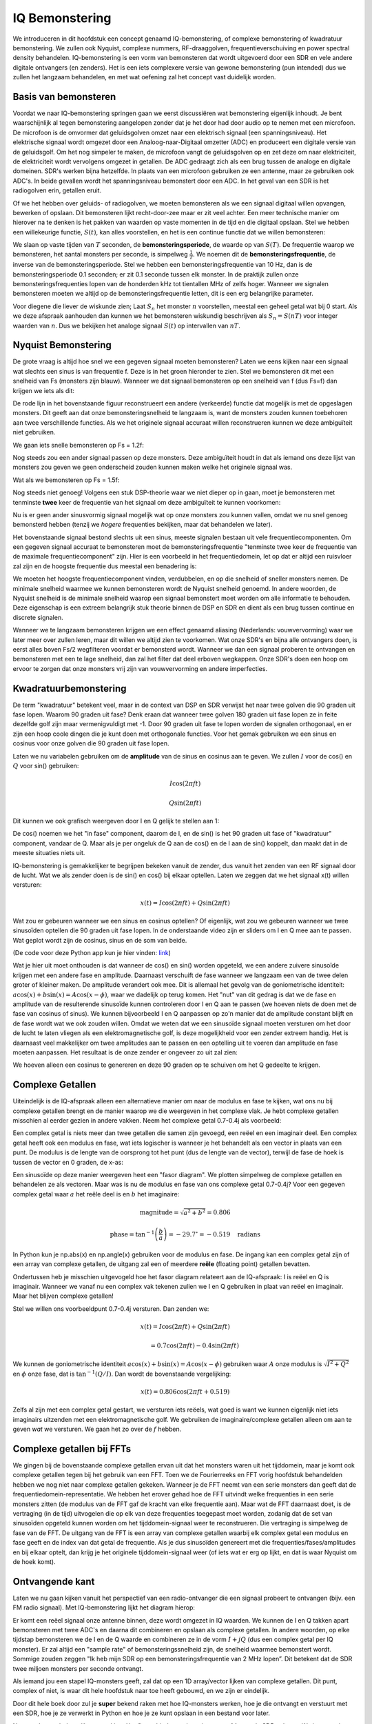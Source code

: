 .. _sampling-chapter:

##################
IQ Bemonstering
##################

We introduceren in dit hoofdstuk een concept genaamd IQ-bemonstering, of complexe bemonstering of kwadratuur bemonstering. We zullen ook Nyquist, complexe nummers, RF-draaggolven, frequentieverschuiving en power spectral density behandelen. IQ-bemonstering is een vorm van bemonsteren dat wordt uitgevoerd door een SDR en vele andere digitale ontvangers (en zenders). Het is een iets complexere versie van gewone bemonstering (pun intended) dus we zullen het langzaam behandelen, en met wat oefening zal het concept vast duidelijk worden.

*************************
Basis van bemonsteren
*************************

Voordat we naar IQ-bemonstering springen gaan we eerst discussiëren wat bemonstering eigenlijk inhoudt. Je bent waarschijnlijk al tegen bemonstering aangelopen zonder dat je het door had door audio op te nemen met een microfoon. De microfoon is de omvormer dat geluidsgolven omzet naar een elektrisch signaal (een spanningsniveau). Het elektrische signaal wordt omgezet door een Analoog-naar-Digitaal omzetter (ADC) en produceert een digitale versie van de geluidsgolf. Om het nog simpeler te maken, de microfoon vangt de geluidsgolven op en zet deze om naar elektriciteit, de elektriciteit wordt vervolgens omgezet in getallen. De ADC gedraagt zich als een brug tussen de analoge en digitale domeinen. SDR's werken bijna hetzelfde. In plaats van een microfoon gebruiken ze een antenne, maar ze gebruiken ook ADC's. In beide gevallen wordt het spanningsniveau bemonstert door een ADC. In het geval van een SDR is het radiogolven erin, getallen eruit.

Of we het hebben over geluids- of radiogolven, we moeten bemonsteren als we een signaal digitaal willen opvangen, bewerken of opslaan. Dit bemonsteren lijkt recht-door-zee maar er zit veel achter. Een meer technische manier om hierover na te denken is het pakken van waarden op vaste momenten in de tijd en die digitaal opslaan. Stel we hebben een willekeurige functie, :math:`S(t)`, kan alles voorstellen, en het is een continue functie dat we willen bemonsteren:

.. image:: ../_images/sampling.svg
   :align: center 

We slaan op vaste tijden van :math:`T` seconden, de **bemonsteringsperiode**, de waarde op van :math:`S(T)`. De frequentie waarop we bemonsteren, het aantal monsters per seconde, is simpelweg :math:`\frac{1}{T}`. We noemen dit de **bemonsteringsfrequentie**, de inverse van de bemonsteringsperiode. Stel we hebben een bemonsteringsfrequentie van 10 Hz, dan is de bemonsteringsperiode 0.1 seconden; er zit 0.1 seconde tussen elk monster. In de praktijk zullen onze bemonsteringsfrequenties lopen van de honderden kHz tot tientallen MHz of zelfs hoger. Wanneer we signalen bemonsteren moeten we altijd op de bemonsteringsfrequentie letten, dit is een erg belangrijke parameter.

Voor diegene die liever de wiskunde zien; Laat :math:`S_n` het monster :math:`n` voorstellen, meestal een geheel getal wat bij 0 start. Als we deze afspraak aanhouden dan kunnen we het bemonsteren wiskundig beschrijven als :math:`S_n=S(nT)` voor integer waarden van :math:`n`. Dus we bekijken het analoge signaal :math:`S(t)` op intervallen van :math:`nT`.

*************************
Nyquist Bemonstering
*************************

De grote vraag is altijd hoe snel we een gegeven signaal moeten bemonsteren? Laten we eens kijken naar een signaal wat slechts een sinus is van frequentie f. Deze is in het groen hieronder te zien. Stel we bemonsteren dit met een snelheid van Fs (monsters zijn blauw). Wanneer we dat signaal bemonsteren op een snelheid van f (dus Fs=f) dan krijgen we iets als dit:

.. image:: ../_images/sampling_Fs_0.3.svg
   :align: center 

De rode lijn in het bovenstaande figuur reconstrueert een andere (verkeerde) functie dat mogelijk is met de opgeslagen monsters. Dit geeft aan dat onze bemonsteringsnelheid te langzaam is, want de monsters zouden kunnen toebehoren aan twee verschillende functies. Als we het originele signaal accuraat willen reconstrueren kunnen we deze ambiguïteit niet gebruiken. 

We gaan iets snelle bemonsteren op Fs = 1.2f:

.. image:: ../_images/sampling_Fs_0.36.svg
   :align: center 

Nog steeds zou een ander signaal passen op deze monsters. Deze ambiguïteit houdt in dat als iemand ons deze lijst van monsters zou geven we geen onderscheid zouden kunnen maken welke het originele signaal was.

Wat als we bemonsteren op Fs = 1.5f:

.. image:: ../_images/sampling_Fs_0.45.svg
   :align: center 

Nog steeds niet genoeg! Volgens een stuk DSP-theorie waar we niet dieper op in gaan, moet je bemonsteren met tenminste **twee** keer de frequentie van het signaal om deze ambiguïteit te kunnen voorkomen:

.. image:: ../_images/sampling_Fs_0.6.svg
   :align: center 

Nu is er geen ander sinusvormig signaal mogelijk wat op onze monsters zou kunnen vallen, omdat we nu snel genoeg bemonsterd hebben (tenzij we *hogere* frequenties bekijken, maar dat behandelen we later).

Het bovenstaande signaal bestond slechts uit een sinus, meeste signalen bestaan uit vele frequentiecomponenten. Om een gegeven signaal accuraat te bemonsteren moet de bemonsteringsfrequentie "tenminste twee keer de frequentie van de maximale frequentiecomponent" zijn. Hier is een voorbeeld in het frequentiedomein, let op dat er altijd een ruisvloer zal zijn en de hoogste frequentie dus meestal een benadering is:

.. image:: ../_images/max_freq.svg
   :align: center 
   
We moeten het hoogste frequentiecomponent vinden, verdubbelen, en op die snelheid of sneller monsters nemen. De minimale snelheid waarmee we kunnen bemonsteren wordt de Nyquist snelheid genoemd. In andere woorden, de Nyquist snelheid is de minimale snelheid waarop een signaal bemonstert moet worden om alle informatie te behouden. Deze eigenschap is een extreem belangrijk stuk theorie binnen de DSP en SDR en dient als een brug tussen continue en discrete signalen.

.. image:: ../_images/nyquist_rate.png
   :scale: 70% 
   :align: center 

Wanneer we te langzaam bemonsteren krijgen we een effect genaamd aliasing (Nederlands: vouwvervorming) waar we later meer over zullen leren, maar dit willen we altijd zien te voorkomen. Wat onze SDR's en bijna alle ontvangers doen, is eerst alles boven Fs/2 wegfilteren voordat er bemonsterd wordt. Wanneer we dan een signaal proberen te ontvangen en bemonsteren met een te lage snelheid, dan zal het filter dat deel erboven wegkappen. Onze SDR's doen een hoop om ervoor te zorgen dat onze monsters vrij zijn van vouwvervorming en andere imperfecties.

*************************
Kwadratuurbemonstering
*************************

De term "kwadratuur" betekent veel, maar in de context van DSP en SDR verwijst het naar twee golven die 90 graden uit fase lopen. Waarom 90 graden uit fase? Denk eraan dat wanneer twee golven 180 graden uit fase lopen ze in feite dezelfde golf zijn maar vermenigvuldigt met -1. Door 90 graden uit fase te lopen worden de signalen orthogonaal, en er zijn een hoop coole dingen die je kunt doen met orthogonale functies. Voor het gemak gebruiken we een sinus en cosinus voor onze golven die 90 graden uit fase lopen.

Laten we nu variabelen gebruiken om de **amplitude** van de sinus en cosinus aan te geven. We zullen :math:`I` voor de cos() en :math:`Q` voor sin() gebruiken:

.. math::
  I \cos(2\pi ft)
  
  Q \sin(2\pi ft)

Dit kunnen we ook grafisch weergeven door I en Q gelijk te stellen aan 1:

.. image:: ../_images/IQ_wave.png
   :scale: 70% 
   :align: center 

De cos() noemen we het "in fase" component, daarom de I, en de sin() is het 90 graden uit fase of "kwadratuur" component, vandaar de Q. Maar als je per ongeluk de Q aan de cos() en de I aan de sin() koppelt, dan maakt dat in de meeste situaties niets uit.

IQ-bemonstering is gemakkelijker te begrijpen bekeken vanuit de zender, dus vanuit het zenden van een RF signaal door de lucht. Wat we als zender doen is de sin() en cos() bij elkaar optellen. Laten we zeggen dat we het signaal x(t) willen versturen:

.. math::
  x(t) = I \cos(2\pi ft)  + Q \sin(2\pi ft)

Wat zou er gebeuren wanneer we een sinus en cosinus optellen? Of eigenlijk, wat zou we gebeuren wanneer we twee sinusoïden optellen die 90 graden uit fase lopen. In de onderstaande video zijn er sliders om I en Q mee aan te passen. Wat geplot wordt zijn de cosinus, sinus en de som van beide.

.. image:: ../_images/IQ3.gif
   :scale: 100% 
   :align: center 

(De code voor deze Python app kun je hier vinden: `link <https://raw.githubusercontent.com/777arc/textbook/master/figure-generating-scripts/sin_plus_cos.py>`_)

Wat je hier uit moet onthouden is dat wanneer de cos() en sin() worden opgeteld, we een andere zuivere sinusoïde krijgen met een andere fase en amplitude. Daarnaast verschuift de fase wanneer we langzaam een van de twee delen groter of kleiner maken. De amplitude verandert ook mee. Dit is allemaal het gevolg van de goniometrische identiteit: :math:`a \cos(x) + b \sin(x) = A \cos(x-\phi)`, waar we dadelijk op terug komen.  Het "nut" van dit gedrag is dat we de fase en amplitude van de resulterende sinusoïde kunnen controleren door I en Q aan te passen (we hoeven niets de doen met de fase van cosinus of sinus). We kunnen bijvoorbeeld I en Q aanpassen op zo'n manier dat de amplitude constant blijft en de fase wordt wat we ook zouden willen. Omdat we weten dat we een sinusoïde signaal moeten versturen om het door de lucht te laten vliegen als een elektromagnetische golf, is deze mogelijkheid voor een zender extreem handig. Het is daarnaast veel makkelijker om twee amplitudes aan te passen en een optelling uit te voeren dan amplitude en fase moeten aanpassen. Het resultaat is de onze zender er ongeveer zo uit zal zien:

.. image:: ../_images/IQ_diagram.png
   :scale: 80% 
   :align: center 

We hoeven alleen een cosinus te genereren en deze 90 graden op te schuiven om het Q gedeelte te krijgen.

*************************
Complexe Getallen
*************************

Uiteindelijk is de IQ-afspraak alleen een alternatieve manier om naar de modulus en fase te kijken, wat ons nu bij complexe getallen brengt en de manier waarop we die weergeven in het complexe vlak. Je hebt complexe getallen misschien al eerder gezien in andere vakken. Neem het complexe getal 0.7-0.4j als voorbeeld:

.. image:: ../_images/complex_plane_1.png
   :scale: 70% 
   :align: center

Een complex getal is niets meer dan twee getallen die samen zijn gevoegd, een reëel en een imaginair deel. Een complex getal heeft ook een modulus en fase, wat iets logischer is wanneer je het behandelt als een vector in plaats van een punt. De modulus is de lengte van de oorsprong tot het punt (dus de lengte van de vector), terwijl de fase de hoek is tussen de vector en 0 graden, de x-as:

.. image:: ../_images/complex_plane_2.png
   :scale: 70% 
   :align: center

Een sinusoïde op deze manier weergeven heet een "fasor diagram". We plotten simpelweg de complexe getallen en behandelen ze als vectoren. Maar was is nu de modulus en fase van ons complexe getal 0.7-0.4j? Voor een gegeven complex getal waar :math:`a` het reële deel is en :math:`b` het imaginaire:

.. math::
  \mathrm{magnitude} = \sqrt{a^2 + b^2} = 0.806
  
  \mathrm{phase} = \tan^{-1} \left( \frac{b}{a} \right) = -29.7^{\circ} = -0.519 \quad \mathrm{radians} 
  
In Python kun je np.abs(x) en np.angle(x) gebruiken voor de modulus en fase. De ingang kan een complex getal zijn of een array van complexe getallen, de uitgang zal een of meerdere **reële** (floating point) getallen bevatten. 

Ondertussen heb je misschien uitgevogeld hoe het fasor diagram relateert aan de IQ-afspraak: I is reëel en Q is imaginair. Wanneer we vanaf nu een complex vak tekenen zullen we I en Q gebruiken in plaat van reëel en imaginair. Maar het blijven complexe getallen!

.. image:: ../_images/complex_plane_3.png
   :scale: 70% 
   :align: center

Stel we willen ons voorbeeldpunt 0.7-0.4j versturen.
Dan zenden we:

.. math::
  x(t) = I \cos(2\pi ft)  + Q \sin(2\pi ft)
  
  \quad \quad \quad = 0.7 \cos(2\pi ft) - 0.4 \sin(2\pi ft)

We kunnen de goniometrische identiteit :math:`a \cos(x) + b \sin(x) = A \cos(x-\phi)` gebruiken waar :math:`A` onze modulus is :math:`\sqrt{I^2 + Q^2}` en :math:`\phi` onze fase, dat is :math:`\tan^{-1} \left( Q/I \right)`.  Dan wordt de bovenstaande vergelijking:

.. math::
  x(t) = 0.806 \cos(2\pi ft + 0.519)

Zelfs al zijn met een complex getal gestart, we versturen iets reëels, wat goed is want we kunnen eigenlijk niet iets imaginairs uitzenden met een elektromagnetische golf. We gebruiken de imaginaire/complexe getallen alleen om aan te geven *wat* we versturen. We gaan het zo over de :math:`f` hebben.

**************************
Complexe getallen bij FFTs
**************************
We gingen bij de bovenstaande complexe getallen ervan uit dat het monsters waren uit het tijddomein, maar je komt ook complexe getallen tegen bij het gebruik van een FFT. Toen we de Fourierreeks en FFT vorig hoofdstuk behandelden hebben we nog niet naar complexe getallen gekeken. Wanneer je de FFT neemt van een serie monsters dan geeft dat de frequentiedomein-representatie. We hebben het erover gehad hoe de FFT uitvindt welke frequenties in een serie monsters zitten (de modulus van de FFT gaf de kracht van elke frequentie aan). Maar wat de FFT daarnaast doet, is de vertraging (in de tijd) uitvogelen die op elk van deze frequenties toegepast moet worden, zodanig dat de set van sinusoïden opgeteld kunnen worden om het tijddomein-signaal weer te reconstrueren. Die vertraging is simpelweg de fase van de FFT. De uitgang van de FFT is een array van complexe getallen waarbij elk complex getal een modulus en fase geeft en de index van dat getal de frequentie. Als je dus sinusoïden genereert met die frequenties/fases/amplitudes en bij elkaar optelt, dan krijg je het originele tijddomein-signaal weer (of iets wat er erg op lijkt, en dat is waar Nyquist om de hoek komt).

*************************
Ontvangende kant
*************************
Laten we nu gaan kijken vanuit het perspectief van een radio-ontvanger die een signaal probeert te ontvangen (bijv. een FM radio signaal). Met IQ-bemonstering lijkt het diagram hierop:

.. image:: ../_images/IQ_diagram_rx.png
   :scale: 70% 
   :align: center

Er komt een reëel signaal onze antenne binnen, deze wordt omgezet in IQ waarden. We kunnen de I en Q takken apart bemonsteren met twee ADC's en daarna dit combineren en opslaan als complexe getallen. In andere woorden, op elke tijdstap bemonsteren we de I en de Q waarde en combineren ze in de vorm :math:`I + jQ` (dus een complex getal per IQ monster). Er zal altijd een "sample rate" of bemonsteringssnelheid zijn, de snelheid waarmee bemonstert wordt. Sommige zouden zeggen "Ik heb mijn SDR op een bemonsteringsfrequentie van 2 MHz lopen”. Dit betekent dat de SDR twee miljoen monsters per seconde ontvangt.

Als iemand jou een stapel IQ-monsters geeft, zal dat op een 1D array/vector lijken van complexe getallen. Dit punt, complex of niet, is waar dit hele hoofdstuk naar toe heeft gebouwd, en we zijn er eindelijk.

Door dit hele boek door zul je **super** bekend raken met hoe IQ-monsters werken, hoe je die ontvangt en verstuurt met een SDR, hoe je ze verwerkt in Python en hoe je ze kunt opslaan in een bestand voor later.

Nog een laatste belangrijke opmerking: Het figuur hierboven laat zien wat er **binnen** de SDR gebeurt. We hoeven niet zelf een sinus te generen, op te schuiven met 90 graden, vermenigvuldigen of toevoegen -- de SDR doet dat voor ons. We vertellen de SDR op welke frequentie we willen bemonsteren, of op welke frequentie we willen versturen. Aan de ontvangende kant zal de SDR ons voorzien van IQ-monsters. Aan de kant van de zender moeten we de IQ-monsters aanbieden. Dit zal van het datatype complexe ints of floats zijn.   
   
*************************************
Draaggolven en frequentieverschuiving
*************************************

Tot nu toe hebben we de frequentie nog niet behandelt, maar er was wel een :math:`f` in de vergelijkingen met de cos() en sin(). Deze frequentie is de frequentie waarop we echt een signaal door de lucht sturen (de frequentie van de elektromagnetische golf). Dit noemen we de "draaggolf" omdat het onze informatie draagt op een bepaalde frequentie. Wanneer we onze SDR afstellen op een bepaalde frequentie en monsters ontvangen, dan wordt de informatie opgeslagen in I en Q; deze draaggolf verschijnt niet in I en Q.

.. image:: ../_images/carrier.png
   :scale: 70% 
   :align: center
   
Ter referentie, radiosignalen zoals FM-radio, WiFi, Bluetooth, LTE, GPS, etc., gebruiken meestal een frequentie (dus een draaggolf) tussen de 100 MHz en 6 GHz.  
Deze frequenties vliegen erg goed door de lucht, maar hebben niet een superlange antenne nodig of een hoop vermogen om te versturen of te ontvangen. Jouw magnetron maakt het eten warm met elektromagnetische golven op 2.5 GHz. Als de deur signalen zou lekken dan zou de magnetron jouw WiFi verstoren en misschien je huid verbranden. Een ander vorm van elektromagnetische golven is licht. Zichtbaar licht heeft een frequentie rond de 500 THz. Dit is zo hoog dat we geen antennes nodig hebben om licht te versturen. We gebruiken methoden zoals halfgeleider leds. Ze creëren licht wanneer een elektron tussen de atomaire banen van het halfgeleider materiaal springt, en de afstand die wordt gesprongen bepaalt de kleur. Technisch gezien worden frequenties tussen de 20 kHz en 300 GHz beschouwt als radiofrequenties (RF). Dit zijn de frequenties waarbij de energie van een oscillerende stroom door een geleider (antenne) uit kan stralen en door de ruimte bewegen. De meest nuttige frequenties voor moderne toepassingen liggen tussen de 100 MHz en 6 GHz. De frequenties daarboven wordt al decennia gebruikt door radar en satellietcommunicatie en worden nu ook toegepast in 5G "mmWave" (24 - 29 GHz) om de lagere frequenties een helpende hand te bieden en de snelheid te verhogen.

Wanneer we onze IQ-waarden snel veranderen en via onze draaggolf versturen wordt dit het "moduleren" van de draaggolf genoemd (met data of wat we ook willen). Wanneer we de I en Q aanpassen veranderen we dus de fase en amplitude van de draaggolf. Een andere optie is om de frequentie van de draaggolf aan te passen, dus een beetje hoger of lager, dat is wat een FM-zender doet.

Stel, als een simpel voorbeeld, we versturen het IQ monster 1+0j en vervolgens 0+1j. Dan gaan we van :math:`\cos(2\pi ft)` versturen naar :math:`\sin(2\pi ft)`, wat betekent dat onze draaggolf 90 graden van fase verandert wanneer we schakelen van het ene naar het andere monster.

Nu even terug naar bemonsteren. Wat als we in plaats van monsters ontvangen door het antennesignaal te vermenigvuldigen met een cos() en sin() en I en Q op te nemen, we het antennesignaal direct in een ADC zouden stoppen zoals we het hoofdstuk zijn begonnen. Stel de draaggolf is 2.4 GHz, zoals van WiFi of Bluetooth. Zoals we geleerd hebben zou dat betekenen dat we op 4.8 GHz moeten bemonsteren. Dat is extreem snel! En een ADC die zo snel kan bemonsteren kost duizenden euro's. In plaats hiervan verschuiven we het signaal eerst naar "beneden" zodat het signaal dat we willen bemonsteren gecentreerd is rond DC of 0 Hz. Deze verschuiving vindt plaats voor de bemonstering. We gaan van:

.. math::
  I \cos(2\pi ft)
  
  Q \sin(2\pi ft)
  
Naar alleen I en Q.

Laten we kijken hoe dit in het frequentiedomein eruitziet:

.. _verschuiving:
.. figure:: ../_images/downconversion.png
   :scale: 60% 
   :align: center

   Verschuiven naar 0 Hz

Wanneer we gecentreerd zouden zijn rond 0 Hz dan is de maximale frequentie niet langer 2.4 GHz maar afhankelijk van het signaal zelf, gezien we de draaggolf hebben verwijderd. De meeste signalen hebben tussen de 100 kHz en 40 MHz bandbreedte, dus door de verschuiving kunnen we bemonsteren op een *veel* lagere snelheid. Zowel de B2X0 USRP's en PlutoSDR bevatten een RF IC die kan bemonsteren op een frequentie tot 56 MHz, wat hoog genoeg is voor de meeste signalen die we tegen zullen komen.

Om te herhalen, dit proces van verschuiven doet onze SDR; als gebruiker van de SDR hoeven we niets anders te doen dan af te stemmen op de juiste frequentie. Het verschuiven naar benden (en boven) wordt gedaan door een component genaamd mixer, meestal weergeven in diagrammen met een vermenigvuldigingssymbool in een cirkel. De mixer neemt een signaal aan de ingang en geeft een verschoven signaal aan de uitgang, en een derde signaal waar een oscillator op aan wordt gesloten. De frequentie van de oscillator bepaalt de frequentieverschuiving dat op het signaal wordt toegepast. De mixer is in essentie een vermenigvuldiging (herinner dat vermenigvuldigen met een sinusoïde een frequentieverschuiving veroorzaakt).

Als laatste vraag je misschien af hoe snel signalen door de lucht bewegen. Herinner van de middelbare school natuurkundelessen dat radiogolven gewoon elektromagnetische golven zijn op lage frequenties (ergens tussen de 3 kHz en 80 GHz). Zichtbaar licht is een vorm van elektromagnetische golven, maar op veel hogere frequenties (400 THz tot 700 THz). Alle elektromagnetische golven bewegen zich met de lichtsnelheid, ongeveer 3e8m/s in de lucht of vacuüm. Omdat de snelheid altijd gelijk is, is de afstand die een enkele periode van de golf aflegt, afhankelijk van zijn frequentie. Dit noemen we de golflengte, aangegeven als :math:`\lambda`. Deze relatie heb je vast eerder gezien:

.. math::
 f = \frac{c}{\lambda}

Hier is :math:`c` de lichtsnelheid, meestal 3e8 wanneer :math:`f` in Hz wordt uitgedrukt en :math:`\lambda` in meters.  
In de draadloze communicatie is deze relatie belangrijk omdat wanneer we naar antennes kijken, om een bepaalde draaggolf te kunnen ontvangen, je een antenne nodig hebt die overeenkomt met de golflengte, :math:`\lambda`. Meestal is de antenne :math:`\lambda/2` of :math:`\lambda/4` in lengte.  Maar, onafhankelijk van de frequentie/golflengte, de informatie gedragen door dat signaal zal zich tussen zender en ontvanger altijd voortplanten met de snelheid van het licht. 
Om deze vertraging door de lucht te berekenen kun je een vuistregel gebruiken; licht legt ongeveer :math:`\frac{1}{3}m` per nanoseconde af. Een ander vuistregel is dat het signaal van een satelliet in geostationaire baan er ongeveer 0.25 seconden erover doet om de aarde te bereiken.

***************************
Architectuur van ontvangers
***************************

Het figuur uit de "ontvangende kant" sectie, laat zien hoe het signaal wordt verschoven en opgesplitst in I en Q. Deze opstelling wordt een "directe omzetting" genoemd, of "nul IF", want de RF-frequenties worden direct neerwaarts omgezet naar de laagfrequente "basisband" (Engels: baseband). Nog een optie is om de frequentieverschuiving niet te doen en zo snel te bemonsteren dat het alles opvangt tussen 0 Hz en 1/2 de bemonsteringsfrequentie. Dit heet "directe bemonstering" of "directe RF" en heeft een extreem dure ADC-chip nodig. Een derde architectuur waar veel oude radio's op werken heet "superheterodyne". Deze voert ook frequentieverschuiving uit maar niet naar 0 Hz. Het schuift het signaal naar een middenfrequentie of "intermediate frequency" (IF). Een low-noise amplifier (LNA) (Nederlands: lage ruis versterker) is simpelweg een versterker die is ontworpen om met hele lage ingangsvermogens te werken. Hier zijn de blokdiagrammen van de drie architectuuropstellingen (er bestaan hier ook variaties op):

.. image:: ../_images/receiver_arch_diagram.svg
   :align: center

***********************************
Basisband- en Banddoorlaatsignalen
***********************************
We noemen de band waar het signaal rond de 0 Hz zit de "basisband". Andersom, "bandoorlaat" refereert naar wanneer een signaal nergens in de buurt van de 0 Hz zit, maar omhoog is geschoven met draadloze transmissie als doel. Iets als een *basisbandtransmissie* bestaat niet, want je kunt niet iets imaginairs versturen. Een signaal in de basisband kan perfect gecentreerd zijn rond 0 Hz net als de rechterkant van figuur :numref:`verschuiving`. Het signaal kan ook *in de buurt* van 0 Hz zitten, zoals de twee signalen hieronder. Die signalen worden nog steeds opgevat als basisband. Er is ook een banddoorlaatsignaal weergeven, gecentreerd op een erg hoge frequentie :math:`f_c`.

.. image:: ../_images/baseband_bandpass.png
   :scale: 50% 
   :align: center

Misschien ben je ook de term "intermediate frequency" (IF) of tussenfrequentie tegengekomen; zie IF voor nu als een tussenstap tussen de basisband en RF/bandoorlaatband.

We maken, analyseren of slaan signalen op vanuit de basisband zodat we op een lagere bemonsteringsfrequentie kunnen werken (zoals eerder uitgelegd). Hierbij is het belangrijk op te merken dat basisbandsignalen meestal complex zijn, terwijl bandoorlaatsignalen (dus te versturen RF signalen) reëel zijn. Als je erover nadenkt: signalen die door een antenne gaan moeten reëel zijn, je kunt geen complex/imaginair signaal uitzenden. Wanneer het negatieve en positieve deel van het frequentiespectrum niet precies hetzelfde zijn, dan weet je zeker dat het signaal complex is. Negatieve frequenties worden immers weergeven met complexe getallen. In de werkelijkheid bestaan negatieve frequenties niet, alleen frequenties onder de draaggolf. 

Eerder speelden we met het complexe punt 0.7 - 0.4j, dat was in feite een monster van een basisbandsignaal. In de meeste gevallen, als je complexe monsters (IQ-monsters) ziet, ben je in de basisband bezig. Vanwege de hoeveelheid data dat het in beslag zou nemen, worden signalen zelden opgeslagen op RF-frequenties, en om het feit dat we meestal alleen geïnteresseerd zijn in een smal deel van het RF spectrum.

***************************
DC Piek
***************************

Wanneer je begint te werken met SDR's vind je meestal een grote piek in het midden van de FFT.
Dit heet een "DC-offset" of "DC-piek" of soms "LO lekkage", waar LO voor lokale oscillator staat.

Hier is een voorbeeld van zo’n DC-piek:

.. image:: ../_images/dc_spike.png
   :scale: 50% 
   :align: center
   
Omdat SDR's afstellen op een middenfrequentie komt het 0 Hz gedeelte van de FFT overeen met die middenfrequentie.
Maar die DC-piek betekent niet per se dat er energie op de middenfrequentie zit.
Wanneer alleen een DC-piek te zien, en de rest van de FFT lijkt op ruis, dan is er hoogstwaarschijnlijk niet een eens signaal aanwezig op 0 Hz.

De DC-offset is een gevolg van directe conversie ontvangers, de architectuur die gebruikt wordt door SDR's zoals de PlutoSDR, RTL-SDR, LimeSDR, en veel Ettus USRP's. In directe conversie ontvangers verschuift een oscillator, de LO, het signaal van zijn frequentie naar de basisband. Met als resultaat dat lekkage van de LO verschijnt in het midden van de waargenomen band. LO-lekkage is de extra energie die ontstaat bij het combineren van frequenties. Het is moeilijk deze extra ruis te verwijderen omdat het dicht bij het gewenste uitgangssignaal zit. Veel RF ic's hebben DC offset filters ingebouwd, maar meestal moet er een signaal aanwezig zijn om te kunnen werken. Om deze reden is de DC-piek sterk aanwezig op het moment dat er geen signalen zijn.

Een snelle manier om met DC-offset om te gaan is om het signaal te overbemonsteren en de LO af te stellen naast de signaalfrequentie. Stel we willen 5 MHz van het spectrum rond 100 MHz bekijken. Wat we dan doen is bemonsteren met bijvoorbeeld 20 MHz en afstellen op 95 MHz.

.. _afstellen:
.. figure:: ../_images/offtuning.png
   :scale: 40 %
   :align: center

   Afstellen naast de signaalfrequentie

Het blauwe vlak in figuur :numref:`afstellen` laat zien wat bemonstert is door onze SDR, het groene vlak laat zien in welk deel van het spectrum we geïnteresseerd zijn. Onze LO is afgesteld op 95 MHz omdat we dat hebben aangegeven aan de SDR. Gezien 95 MHz buiten het groene vlak valt hebben we geen last van de DC-piek.

Nu is er een probleem: Als we inderdaad die 5 MHz band rond de 100 MHz willen hebben, moeten zelf een frequentieverschuiving, filter, en herbemonstering uitvoeren (iets wat we later leren).
Gelukkig wordt dit proces van scheef afstellen, dus een LO-offset toepassen, gedaan binnen de SDR, zodat het automatisch de verschuiving naar/van de gewenste middenfrequentie voor je doet. Dit is een voordeel want dan hoeven we niet een hogere frequentie over onze USB of ethernetverbinding heen te sturen, want dit vormt vaak het knelpunt.

Dit onderdeel over DC-offsets is een goed voorbeeld in hoe dit boek verschilt van andere boeken. Het gemiddelde DSP boek behandelt wel bemonsteren, maar slaat de implementatie specifieke dingen zoals DC pieken over, terwijl deze veel voorkomen in de praktijk.

****************************
Bemonsteren met onze SDR
****************************

SDR-specifieke informatie over bemonsteren vind je in de volgende hoofdstukken:

* :ref:`pluto-chapter` Chapter
* :ref:`usrp-chapter` Chapter

*****************************
Gemiddelde Vermogen Berekenen
*****************************
We kunnen het gemiddelde vermogen van een discreet complex signaal, dus wat we zelf bemonsterd hebben, vinden door de modulus van elk monster te nemen, te kwadrateren en het gemiddelde te vinden:

.. math::
   P = \frac{1}{N} \sum_{n=1}^{N} |x[n]|^2

De absolute waarde van een complex getal en gewoon de modulus, dus :math:`\sqrt{I^2+Q^2}`

In Python zou je het gemiddelde vermogen als volgt bepalen:

.. code-block:: python

 avg_pwr = np.mean(np.abs(x)**2)

Er is een handige truc om het gemiddelde vermogen van een bemonstert signaal te berekenen.
Als je signaal een gemiddelde heeft van nul -- wat bij SDR's het geval is (later zie je waarom) -- dan kan het signaalvermogen gevonden worden door de variantie van de monsters te bepalen. In dit geval zou je het vermogen in Python zo kunnen berekenen:

.. code-block:: python

 avg_pwr = np.var(x) # (signal should have roughly zero mean)

De reden waarom de variantie van de monsters het gemiddelde vermogen berekent is vrij simpel: de vergelijking voor de variantie is :math:`\frac{1}{N}\sum^N_{n=1} |x[n]-\mu|^2` waar :math:`\mu` voor de gemiddelde waarde van het signaal staat. Die vergelijking ziet er bekend uit! Als :math:`\mu`  nul is, dan wordt de vergelijking voor de variantie gelijk aan de vergelijking waarmee het gemiddelde vermogen wordt gevonden. Je zou ook eerst het gemiddelde van de monsters kunnen aftrekken en daarna de variantie uitrekenen.  Besef dan wel dat als het gemiddelde niet nul is, de variantie en vermogen niet overeenkomen.
 
**************************************
Power Spectral Density berekenen
**************************************

In het vorige hoofdstuk hebben we geleerd dat je een signaal komt omzetten naar het frequentiedomein met een FFT, en dat het resultaat de Power Spectral Density (PSD) (Nederlands: densiteit van het vermogensspectrum) wordt genoemd.
Maar om de PSD van een stapel monsters echt te vinden en te plotten, moeten we meer doen dan alleen een FFT nemen.
De volgende zes operaties zijn nodig om de PSD te bepalen:

1. Neem de FFT van onze monsters. Met x monsters is de lengte van de FFT standaard ook x. Laten we als voorbeeld de eerste 1024 monsters gebruiken om een 1024-lengte FFT te maken. De uitgang bestaat dan uit 1024 complexe floats.
2. Neem de modulus van de FFT uitgang, dit geeft ons 1024 reële floats.
3. Kwadrateer de modulus vervolgens om vermogen te krijgen.
4. Normaliseren: Deel door de FFT lengte (:math:`N`) en bemonsteringsfrequentie (:math:`Fs`).
5. Ze naar dB om met behulp van :math:`10 \log_{10}()`; we bekijken PSD's altijd in de log-schaal.
6. Voer een FFT-shift uit, zoals is behandeld in het vorige hoofdstuk, om "0 Hz" in het midden te plaatsen en de negatieve frequenties links van het midden.

Die zes stappen in Python zien er zo uit:

.. code-block:: python

 Fs = 1e6 # Stel we bemonsteren op 1 MHz
 # x bevat onze array van IQ monsters
 N = 1024
 x = x[0:N] # We nemen slechts de FFT van de eerst 1024 monsters
 PSD = np.abs(np.fft.fft(x))**2 / (N*Fs)
 PSD_log = 10.0*np.log10(PSD)
 PSD_shifted = np.fft.fftshift(PSD_log)
 
We kunnen optioneel ook een venster toepassen, zoals we hebben geleerd in het :ref:`freq-domain-chapter` hoofdstuk. Het toepassen van dit venster zou net voor de regel met fft() moeten gebeuren.

.. code-block:: python

 # Voeg de volgende lijn toe na x = x[0:1024]
 x = x * np.hamming(len(x)) # Hamming-venster toepassen

Om nu deze PSD te plotten hebben we wel informatie nodig over de x-as.
Afgelopen hoofdstuk hebben we geleerd dat bij het bemonsteren we enkel het spectrum tussen -Fs/2 en Fs/2 zien, waarbij Fs onze bemonsteringsfrequentie is.
De resolutie die we halen in het frequentiedomein hangt af van de lengte van onze FFT, wat normaal gelijk is aan het aantal monsters waarop we de FFT uitvoeren.
In dit geval komt dat neer op 1024 equidistante punten tussen -0.5 MHz en 0.5 MHz.
Als onze SDR afgesteld was op 2.4 GHz, zouden we de frequenties waarnemen tussen 2.3995 GHz en 2.4005 GHz.
Om in python de x-as te verschuiven naar de echt waargenomen frequenties:

.. code-block:: python
 
 center_freq = 2.4e9 # middenfrequentie waarop SDR is afgesteld
 f = np.arange(Fs/-2.0, Fs/2.0, Fs/N) # start, stop, step. rond 0 Hz
 f += center_freq # middenfrequentie erbij optellen
 plt.plot(f, PSD_shifted)
 plt.show()
 
Het resultaat is een prachtige PSD!

Mocht je de PSD willen vinden van miljoenen monsters, neem dan niet een FFT van een miljoen punten, wat dat duurt voor eeuwig. Je zou dan een uitgang krijgen met een miljoen "frequentiepunten" (bins), dat is meer dan je op een plot kunt tonen.
In plaats daarvan kun je betere meerdere smalle PSD's uitvoeren en het gemiddelde nemen, of weergeven in een spectrogramplot.
Anderzijds, als je weet dat het signaal niet snel verandert, dan is het genoeg om een paar duizend monsters te nemen en daar de PSD van te vinden; binnen het tijDSPestek van een paar duizend monsters ontvang je waarschijnlijk genoeg van het signaal om een mooie representatie te krijgen.

Hieronder staat de volledige broncode inclusief het genereren van een signaal (complex exponent op 50 Hz) en ruis. Let op dat N, het aantal monsters van het signaal, ook de lengte is van de FFT. We nemen de FFT over het hele gesimuleerde signaal.

.. code-block:: python

 import numpy as np
 import matplotlib.pyplot as plt
 
 Fs = 300 # bemonsteringsfrequentie
 Ts = 1/Fs # periodetijd
 N = 2048 # aantal monsters om te simuleren
 
 t = Ts*np.arange(N)
 x = np.exp(1j*2*np.pi*50*t) # simuleert sinusoide van 50 Hz
 
 n = (np.random.randn(N) + 1j*np.random.randn(N))/np.sqrt(2) # complexe ruis met eenheidsvermogen
 noise_power = 2
 r = x + n * np.sqrt(noise_power)
 
 PSD = np.abs(np.fft.fft(r))**2 / (N*Fs)
 PSD_log = 10.0*np.log10(PSD)
 PSD_shifted = np.fft.fftshift(PSD_log)
 
 f = np.arange(Fs/-2.0, Fs/2.0, Fs/N) # start, stop, stap
 
 plt.plot(f, PSD_shifted)
 plt.xlabel("Frequency [Hz]")
 plt.ylabel("Magnitude [dB]")
 plt.grid(True)
 plt.show()
 
Uitgang:

.. image:: ../_images/fft_example1.svg
   :align: center

********************
Extra Leesmateriaal
********************

#. http://rfic.eecs.berkeley.edu/~niknejad/ee242/pdf/eecs242_lect3_rxarch.pdf


